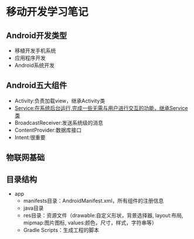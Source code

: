 * 移动开发学习笔记
** Android开发类型
   * 移植开发手机系统
   * 应用程序开发
   * Android系统开发
** Android五大组件
   * Activity:负责加载view，继承Activity类
   * Service:在系统后台运行,完成一些无需与用户进行交互的功能，继承Service类
   * BroadcastReceiver:发送系统级的消息
   * ContentProvider:数据库接口
   * Intent:很重要

** 物联网基础
** 目录结构
   * app
     * manifests目录：AndroidManifest.xml，所有组件的注册信息
     * java目录
     * res目录：资源文件（drawable:自定义形状，背景选择器, layout:布局, mipmap:图片图标, values:颜色，尺寸，样式，字符串等）
     * Gradle Scripts：生成工程的脚本
